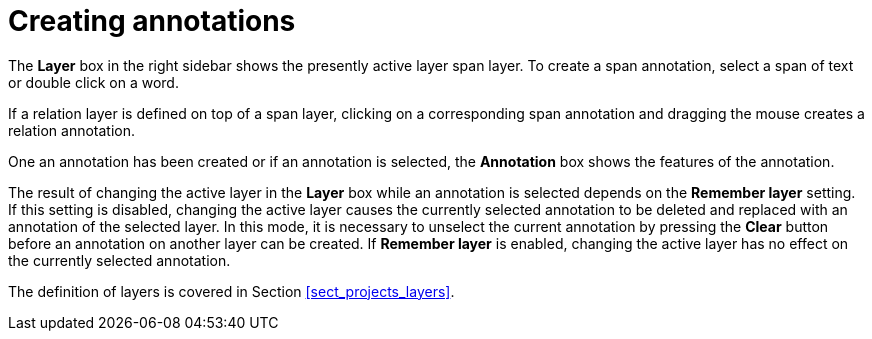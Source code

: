 ////
// Copyright 2015
// Ubiquitous Knowledge Processing (UKP) Lab and FG Language Technology
// Technische Universität Darmstadt
// 
// Licensed under the Apache License, Version 2.0 (the "License");
// you may not use this file except in compliance with the License.
// You may obtain a copy of the License at
// 
// http://www.apache.org/licenses/LICENSE-2.0
// 
// Unless required by applicable law or agreed to in writing, software
// distributed under the License is distributed on an "AS IS" BASIS,
// WITHOUT WARRANTIES OR CONDITIONS OF ANY KIND, either express or implied.
// See the License for the specific language governing permissions and
// limitations under the License.
////

= Creating annotations

The *Layer* box in the right sidebar shows the presently active layer span layer. To create a span
annotation, select a span of text or double click on a word.

If a relation layer is defined on top of a span layer, clicking on a corresponding span annotation
and dragging the mouse creates a relation annotation.

One an annotation has been created or if an annotation is selected, the *Annotation* box shows
the features of the annotation.

The result of changing the active layer in the *Layer* box while an annotation is selected depends
on the *Remember layer* setting. If this setting is disabled, changing the active layer causes the
currently selected annotation to be deleted and replaced with an annotation of the selected layer.
In this mode, it is necessary to unselect the current annotation by pressing the *Clear* button
before an annotation on another layer can be created. If *Remember layer* is enabled, changing
the active layer has no effect on the currently selected annotation.

The definition of layers is covered in Section <<sect_projects_layers>>.
